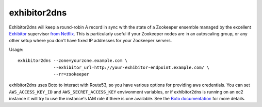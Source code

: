 =============
exhibitor2dns
=============

Exhibitor2dns will keep a round-robin A record in sync with the state of a
Zookeeper ensemble managed by the excellent Exhibitor_ supervisor `from
Netflix`_.  This is particularly useful if your Zookeeper nodes are in an
autoscaling group, or any other setup where you don't have fixed IP addresses
for your Zookeeper servers.

Usage::

  exhibitor2dns --zone=yourzone.example.com \
                --exhibitor_url=http://your-exhibitor-endpoint.example.com/ \
                --rr=zookeeper

exhibitor2dns uses Boto to interact with Route53, so you have various options
for providing aws credentials.  You can set ``AWS_ACCESS_KEY_ID`` and
``AWS_SECRET_ACCESS_KEY`` envivonment variables, or if exhibitor2dns is running
on an ec2 instance it will try to use the instance's IAM role if there is one
available.  See the `Boto documentation`_ for more details.

.. _Boto Documentation: http://boto.readthedocs.org/en/latest/boto_config_tut.html
.. _Exhibitor: https://github.com/Netflix/exhibitor
.. _From Netflix: http://techblog.netflix.com/2012/04/introducing-exhibitor-supervisor-system.html
